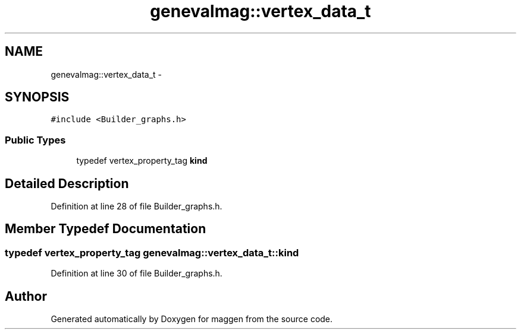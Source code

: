 .TH "genevalmag::vertex_data_t" 3 "4 Sep 2010" "Version 1.0" "maggen" \" -*- nroff -*-
.ad l
.nh
.SH NAME
genevalmag::vertex_data_t \- 
.SH SYNOPSIS
.br
.PP
.PP
\fC#include <Builder_graphs.h>\fP
.SS "Public Types"

.in +1c
.ti -1c
.RI "typedef vertex_property_tag \fBkind\fP"
.br
.in -1c
.SH "Detailed Description"
.PP 
Definition at line 28 of file Builder_graphs.h.
.SH "Member Typedef Documentation"
.PP 
.SS "typedef vertex_property_tag \fBgenevalmag::vertex_data_t::kind\fP"
.PP
Definition at line 30 of file Builder_graphs.h.

.SH "Author"
.PP 
Generated automatically by Doxygen for maggen from the source code.
